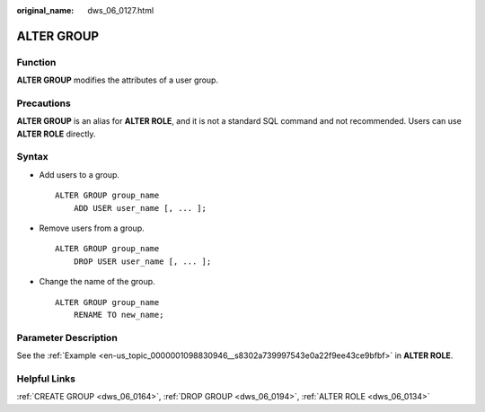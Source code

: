 :original_name: dws_06_0127.html

.. _dws_06_0127:

ALTER GROUP
===========

Function
--------

**ALTER GROUP** modifies the attributes of a user group.

Precautions
-----------

**ALTER GROUP** is an alias for **ALTER ROLE**, and it is not a standard SQL command and not recommended. Users can use **ALTER ROLE** directly.

Syntax
------

-  Add users to a group.

   ::

      ALTER GROUP group_name
          ADD USER user_name [, ... ];

-  Remove users from a group.

   ::

      ALTER GROUP group_name
          DROP USER user_name [, ... ];

-  Change the name of the group.

   ::

      ALTER GROUP group_name
          RENAME TO new_name;

Parameter Description
---------------------

See the :ref:`Example <en-us_topic_0000001098830946__s8302a739997543e0a22f9ee43ce9bfbf>` in **ALTER ROLE**.

Helpful Links
-------------

:ref:`CREATE GROUP <dws_06_0164>`, :ref:`DROP GROUP <dws_06_0194>`, :ref:`ALTER ROLE <dws_06_0134>`
